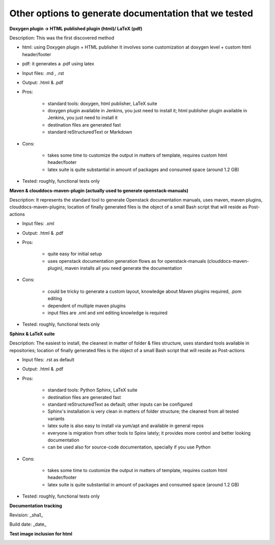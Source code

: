 Other options to generate documentation that we tested
-------------------------------------------------------

**Doxygen plugin -> HTML published plugin (html)/ LaTeX (pdf)**

Description: This was the first discovered method

* html: using Doxygen plugin + HTML publisher
  It involves some customization at doxygen level + custom html header/footer

* pdf: it generates a .pdf using latex
* Input files: .md , .rst
* Output: .html & .pdf
* Pros:

        - standard tools: doxygen, html publisher, LaTeX suite
        - doxygen plugin available in Jenkins, you just need to install it; html publisher plugin available in Jenkins, you just need to install it
        - destination files are generated fast
        - standard reStructuredText or Markdown

* Cons:

        - takes some time to customize the output in matters of template, requires custom html header/footer
        - latex suite is quite substantial in amount of packages and consumed space (around 1.2 GB)

* Tested: roughly, functional tests only

**Maven & clouddocs-maven-plugin (actually used to generate openstack-manuals)**

Description: It represents the standard tool to generate Openstack documentation manuals, uses maven, maven plugins, clouddocs-maven-plugins; location of finally generated files is the object of a small Bash script that will reside as Post-actions

* Input files: .xml
* Output: .html & .pdf
* Pros:

        - quite easy for initial setup
        - uses openstack documentation generation flows as for openstack-manuals (clouddocs-maven-plugin), maven installs all you need generate the documentation

* Cons:

        - could be tricky to generate a custom layout, knowledge about Maven plugins required, .pom editing
        - dependent of multiple maven plugins
        - input files are .xml and xml editing knowledge is required

* Tested: roughly, functional tests only

**Sphinx & LaTeX suite**

Description: The easiest to install, the cleanest in matter of folder & files structure, uses standard tools available in repositories; location of finally generated files is the object of a small Bash script that will reside as Post-actions

* Input files: .rst as default
* Output: .html & .pdf
* Pros:

        - standard tools: Python Sphinx, LaTeX suite
        - destination files are generated fast
        - standard reStructuredText as default; other inputs can be configured
        - Sphinx's installation is very clean in matters of folder structure; the cleanest from all tested variants
        - latex suite is also easy to install via yum/apt and available in general repos
        - everyone is migration from other tools to Spinx lately; it provides more control and better looking documentation
        - can be used also for source-code documentation, specially if you use Python

* Cons:

        - takes some time to customize the output in matters of template, requires custom html header/footer
        - latex suite is quite substantial in amount of packages and consumed space (around 1.2 GB)

* Tested: roughly, functional tests only


**Documentation tracking**

Revision: _sha1_

Build date:  _date_

**Test image inclusion for html**

.. image:: images/smiley.png
   :height: 200
   :width: 200
   :alt: Just a smiley face!
   :align: left


